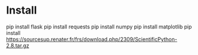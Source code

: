 
* Install

  pip install flask
  pip install requests
  pip install numpy
  pip install matplotlib
  pip install https://sourcesup.renater.fr/frs/download.php/2309/ScientificPython-2.8.tar.gz
